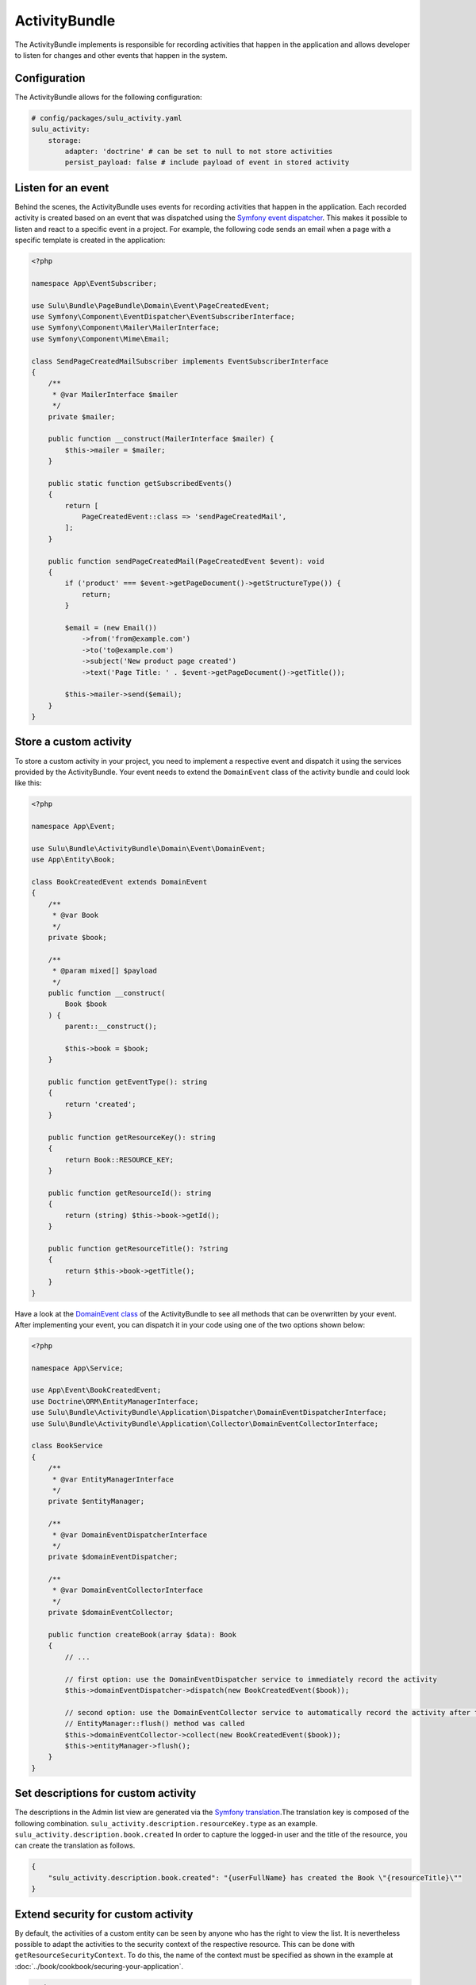 ActivityBundle
==============

The ActivityBundle implements is responsible for recording activities that happen in the application and allows
developer to listen for changes and other events that happen in the system.

Configuration
-------------

The ActivityBundle allows for the following configuration:

.. code-block:: yaml

    # config/packages/sulu_activity.yaml
    sulu_activity:
        storage:
            adapter: 'doctrine' # can be set to null to not store activities
            persist_payload: false # include payload of event in stored activity

Listen for an event
-------------------

Behind the scenes, the ActivityBundle uses events for recording activities that happen in the application.
Each recorded activity is created based on an event that was dispatched using the `Symfony event dispatcher`_.
This makes it possible to listen and react to a specific event in a project. For example, the following code
sends an email when a page with a specific template is created in the application:

.. code-block:: php

    <?php

    namespace App\EventSubscriber;

    use Sulu\Bundle\PageBundle\Domain\Event\PageCreatedEvent;
    use Symfony\Component\EventDispatcher\EventSubscriberInterface;
    use Symfony\Component\Mailer\MailerInterface;
    use Symfony\Component\Mime\Email;

    class SendPageCreatedMailSubscriber implements EventSubscriberInterface
    {
        /**
         * @var MailerInterface $mailer
         */
        private $mailer;

        public function __construct(MailerInterface $mailer) {
            $this->mailer = $mailer;
        }

        public static function getSubscribedEvents()
        {
            return [
                PageCreatedEvent::class => 'sendPageCreatedMail',
            ];
        }

        public function sendPageCreatedMail(PageCreatedEvent $event): void
        {
            if ('product' === $event->getPageDocument()->getStructureType()) {
                return;
            }

            $email = (new Email())
                ->from('from@example.com')
                ->to('to@example.com')
                ->subject('New product page created')
                ->text('Page Title: ' . $event->getPageDocument()->getTitle());

            $this->mailer->send($email);
        }
    }

Store a custom activity
-----------------------

To store a custom activity in your project, you need to implement a respective event and dispatch it using the
services provided by the ActivityBundle. Your event needs to extend the ``DomainEvent`` class of the activity
bundle and could look like this:

.. code-block:: php

    <?php

    namespace App\Event;

    use Sulu\Bundle\ActivityBundle\Domain\Event\DomainEvent;
    use App\Entity\Book;

    class BookCreatedEvent extends DomainEvent
    {
        /**
         * @var Book
         */
        private $book;

        /**
         * @param mixed[] $payload
         */
        public function __construct(
            Book $book
        ) {
            parent::__construct();

            $this->book = $book;
        }

        public function getEventType(): string
        {
            return 'created';
        }

        public function getResourceKey(): string
        {
            return Book::RESOURCE_KEY;
        }

        public function getResourceId(): string
        {
            return (string) $this->book->getId();
        }

        public function getResourceTitle(): ?string
        {
            return $this->book->getTitle();
        }
    }

Have a look at the `DomainEvent class`_ of the ActivityBundle to see all methods that can be overwritten by your
event. After implementing your event, you can dispatch it in your code using one of the two options shown below:

.. code-block:: php

    <?php

    namespace App\Service;

    use App\Event\BookCreatedEvent;
    use Doctrine\ORM\EntityManagerInterface;
    use Sulu\Bundle\ActivityBundle\Application\Dispatcher\DomainEventDispatcherInterface;
    use Sulu\Bundle\ActivityBundle\Application\Collector\DomainEventCollectorInterface;

    class BookService
    {
        /**
         * @var EntityManagerInterface
         */
        private $entityManager;

        /**
         * @var DomainEventDispatcherInterface
         */
        private $domainEventDispatcher;

        /**
         * @var DomainEventCollectorInterface
         */
        private $domainEventCollector;

        public function createBook(array $data): Book
        {
            // ...

            // first option: use the DomainEventDispatcher service to immediately record the activity
            $this->domainEventDispatcher->dispatch(new BookCreatedEvent($book));

            // second option: use the DomainEventCollector service to automatically record the activity after the
            // EntityManager::flush() method was called
            $this->domainEventCollector->collect(new BookCreatedEvent($book));
            $this->entityManager->flush();
        }
    }

Set descriptions for custom activity
------------------------------------

The descriptions in the Admin list view are generated via the `Symfony translation`_.The translation key is composed of the following combination. ``sulu_activity.description.resourceKey.type`` as an example. ``sulu_activity.description.book.created``
In order to capture the logged-in user and the title of the resource, you can create the translation as follows.

.. code-block:: json

    {
        "sulu_activity.description.book.created": "{userFullName} has created the Book \"{resourceTitle}\""
    }


Extend security for custom activity
-----------------------------------

By default, the activities of a custom entity can be seen by anyone who has the right to view the list. It is nevertheless possible to adapt the activities to the security context of the respective resource.
This can be done with ``getResourceSecurityContext``. To do this, the name of the context must be specified as shown in the example at :doc:`../book/cookbook/securing-your-application`.

.. code-block:: php

    <?php

    namespace App\Event;

    use Sulu\Bundle\ActivityBundle\Domain\Event\DomainEvent;

    class BookCreatedEvent extends DomainEvent
    {
        public function getResourceSecurityContext(): ?string
        {
            return BookAdmin::SECURITY_CONTEXT;
        }
    }

.. _Symfony event dispatcher: https://symfony.com/doc/current/event_dispatcher.html
.. _DomainEvent class: https://github.com/sulu/sulu/blob/2.x/src/Sulu/Bundle/ActivityBundle/Domain/Event/DomainEvent.php
.. _Symfony translation: https://symfony.com/doc/current/translation.html
